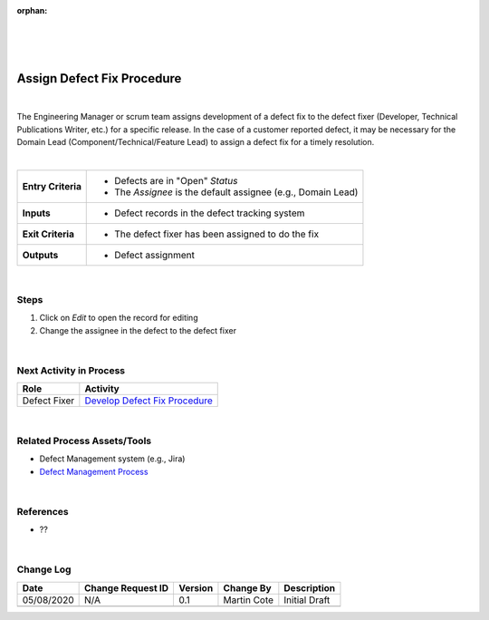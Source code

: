 :orphan:

|
|
|

===============================
Assign Defect Fix Procedure
===============================

|

The Engineering Manager or scrum team assigns development of a defect fix to the defect fixer (Developer, Technical Publications Writer, etc.) for a specific release. In the case of a customer reported defect, it may be necessary for the Domain Lead (Component/Technical/Feature Lead) to assign a defect fix for a timely resolution.

|

+--------------------------------------+--------------------------------------+
| **Entry Criteria**                   | -  Defects are in "Open" *Status*    |
|                                      | -  The *Assignee* is the default     |
|                                      |    assignee (e.g., Domain Lead)      |
+--------------------------------------+--------------------------------------+
| **Inputs**                           | -  Defect records in the defect      |
|                                      |    tracking system                   |
+--------------------------------------+--------------------------------------+
| **Exit Criteria**                    | -  The defect fixer has been         |
|                                      |    assigned to do the fix            |
+--------------------------------------+--------------------------------------+
| **Outputs**                          | -  Defect assignment                 |
+--------------------------------------+--------------------------------------+

|

**Steps**
---------

#. Click on *Edit* to open the record for editing
#. Change the assignee in the defect to the defect fixer

|

**Next Activity in Process**
----------------------------

+----------------+----------------------------------------------------------------------+
| **Role**       | **Activity**                                                         |
+----------------+----------------------------------------------------------------------+
| Defect Fixer   | `Develop Defect Fix Procedure <./DevelopDefectFixProcedure.html>`__  |
+----------------+----------------------------------------------------------------------+

|

Related Process Assets/Tools
----------------------------
- Defect Management system (e.g., Jira)
- `Defect Management Process <./DefectManagementProcess.html>`__
    
|

References 
-----------------
- ??

|

**Change Log**
--------------

+--------------+-------------------------+---------------+-------------------------+-----------------------------------------------------------------------------------------------------+
| **Date**     | **Change Request ID**   | **Version**   | **Change By**           | **Description**                                                                                     |
+--------------+-------------------------+---------------+-------------------------+-----------------------------------------------------------------------------------------------------+
| 05/08/2020   | N/A                     | 0.1           | Martin Cote             | Initial Draft                                                                                       |
+--------------+-------------------------+---------------+-------------------------+-----------------------------------------------------------------------------------------------------+
|              |                         |               |                         |                                                                                                     |
+--------------+-------------------------+---------------+-------------------------+-----------------------------------------------------------------------------------------------------+